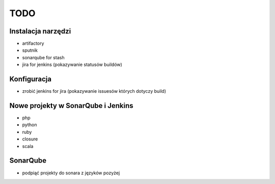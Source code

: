 TODO
====


Instalacja narzędzi
-------------------

* artifactory
* sputnik
* sonarqube for stash
* jira for jenkins (pokazywanie statusów buildów)


Konfiguracja
------------

* zrobić jenkins for jira (pokazywanie issuesów których dotyczy build)


Nowe projekty w SonarQube i Jenkins
-----------------------------------

* php
* python
* ruby
* closure
* scala

SonarQube
---------

* podpiąć projekty do sonara z języków pozyżej

